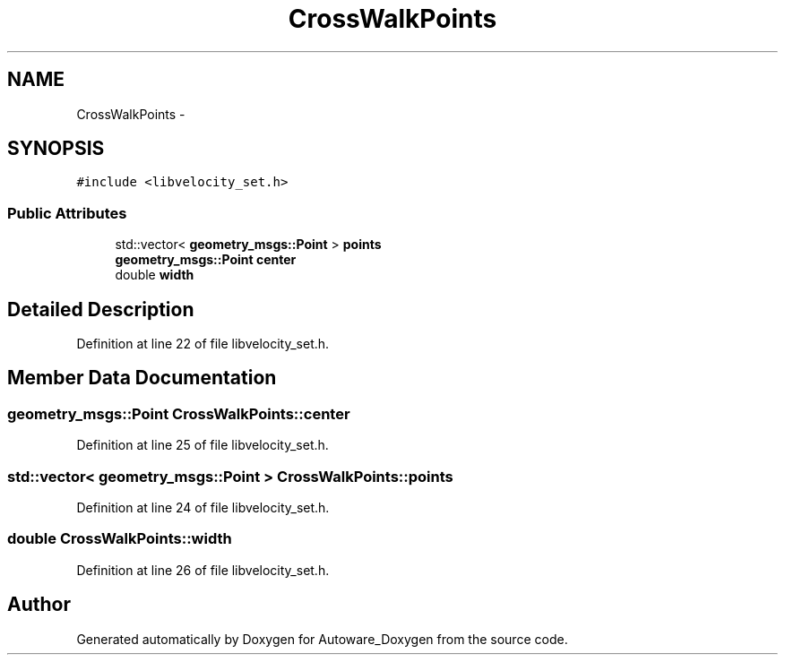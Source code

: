 .TH "CrossWalkPoints" 3 "Fri May 22 2020" "Autoware_Doxygen" \" -*- nroff -*-
.ad l
.nh
.SH NAME
CrossWalkPoints \- 
.SH SYNOPSIS
.br
.PP
.PP
\fC#include <libvelocity_set\&.h>\fP
.SS "Public Attributes"

.in +1c
.ti -1c
.RI "std::vector< \fBgeometry_msgs::Point\fP > \fBpoints\fP"
.br
.ti -1c
.RI "\fBgeometry_msgs::Point\fP \fBcenter\fP"
.br
.ti -1c
.RI "double \fBwidth\fP"
.br
.in -1c
.SH "Detailed Description"
.PP 
Definition at line 22 of file libvelocity_set\&.h\&.
.SH "Member Data Documentation"
.PP 
.SS "\fBgeometry_msgs::Point\fP CrossWalkPoints::center"

.PP
Definition at line 25 of file libvelocity_set\&.h\&.
.SS "std::vector< \fBgeometry_msgs::Point\fP > CrossWalkPoints::points"

.PP
Definition at line 24 of file libvelocity_set\&.h\&.
.SS "double CrossWalkPoints::width"

.PP
Definition at line 26 of file libvelocity_set\&.h\&.

.SH "Author"
.PP 
Generated automatically by Doxygen for Autoware_Doxygen from the source code\&.
